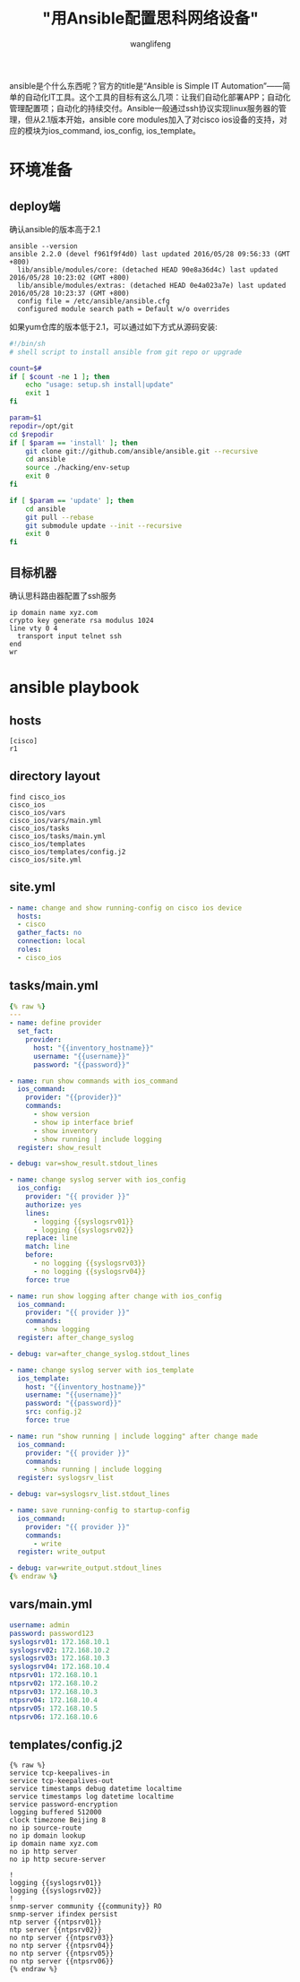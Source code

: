 #+TITLE: "用Ansible配置思科网络设备"
#+AUTHOR: wanglifeng
#+OPTIONS: H:4 ^:nil
#+PAGE_TAGS: ansible
#+PAGE_CATETORIES: network
#+PAGE_LAYOUT: post

#+HTML: <!--abstract-begin-->
ansible是个什么东西呢？官方的title是“Ansible is Simple IT Automation”——简单的自动化IT工具。这个工具的目标有这么几项：让我们自动化部署APP；自动化管理配置项；自动化的持续交付。Ansible一般通过ssh协议实现linux服务器的管理，但从2.1版本开始，ansible core modules加入了对cisco ios设备的支持，对应的模块为ios_command, ios_config, ios_template。
#+HTML: <!--abstract-end-->

* 环境准备
** deploy端
确认ansible的版本高于2.1
#+BEGIN_EXAMPLE
ansible --version
ansible 2.2.0 (devel f961f9f4d0) last updated 2016/05/28 09:56:33 (GMT +800)
  lib/ansible/modules/core: (detached HEAD 90e8a36d4c) last updated 2016/05/28 10:23:02 (GMT +800)
  lib/ansible/modules/extras: (detached HEAD 0e4a023a7e) last updated 2016/05/28 10:23:37 (GMT +800)
  config file = /etc/ansible/ansible.cfg
  configured module search path = Default w/o overrides
#+END_EXAMPLE

如果yum仓库的版本低于2.1，可以通过如下方式从源码安装:

#+BEGIN_SRC sh
#!/bin/sh
# shell script to install ansible from git repo or upgrade

count=$#
if [ $count -ne 1 ]; then
    echo "usage: setup.sh install|update"
    exit 1
fi

param=$1
repodir=/opt/git
cd $repodir
if [ $param == 'install' ]; then
    git clone git://github.com/ansible/ansible.git --recursive
    cd ansible
    source ./hacking/env-setup
    exit 0
fi

if [ $param == 'update' ]; then
    cd ansible
    git pull --rebase
    git submodule update --init --recursive
    exit 0
fi
#+END_SRC

** 目标机器
确认思科路由器配置了ssh服务
#+BEGIN_EXAMPLE
ip domain name xyz.com
crypto key generate rsa modulus 1024
line vty 0 4
  transport input telnet ssh
end
wr
#+END_EXAMPLE

* ansible playbook
** hosts
#+BEGIN_EXAMPLE
[cisco]
r1
#+END_EXAMPLE

** directory layout
#+BEGIN_EXAMPLE
find cisco_ios
cisco_ios
cisco_ios/vars
cisco_ios/vars/main.yml
cisco_ios/tasks
cisco_ios/tasks/main.yml
cisco_ios/templates
cisco_ios/templates/config.j2
cisco_ios/site.yml
#+END_EXAMPLE
** site.yml
#+BEGIN_SRC yaml
- name: change and show running-config on cisco ios device
  hosts:
  - cisco
  gather_facts: no
  connection: local
  roles:
  - cisco_ios
#+END_SRC

** tasks/main.yml
#+BEGIN_SRC yaml
{% raw %}
---
- name: define provider
  set_fact:
    provider:
      host: "{{inventory_hostname}}"
      username: "{{username}}"
      password: "{{password}}"

- name: run show commands with ios_command
  ios_command:
    provider: "{{provider}}"
    commands:
      - show version
      - show ip interface brief
      - show inventory
      - show running | include logging
  register: show_result

- debug: var=show_result.stdout_lines

- name: change syslog server with ios_config
  ios_config:
    provider: "{{ provider }}"
    authorize: yes
    lines:
      - logging {{syslogsrv01}}
      - logging {{syslogsrv02}}
    replace: line
    match: line
    before:
      - no logging {{syslogsrv03}}
      - no logging {{syslogsrv04}}
    force: true

- name: run show logging after change with ios_config
  ios_command:
    provider: "{{ provider }}"
    commands:
      - show logging
  register: after_change_syslog

- debug: var=after_change_syslog.stdout_lines

- name: change syslog server with ios_template
  ios_template:
    host: "{{inventory_hostname}}"
    username: "{{username}}"
    password: "{{password}}"
    src: config.j2
    force: true

- name: run "show running | include logging" after change made
  ios_command:
    provider: "{{ provider }}"
    commands:
      - show running | include logging
  register: syslogsrv_list

- debug: var=syslogsrv_list.stdout_lines

- name: save running-config to startup-config
  ios_command:
    provider: "{{ provider }}"
    commands:
      - write
  register: write_output

- debug: var=write_output.stdout_lines
{% endraw %}
#+END_SRC

** vars/main.yml
#+BEGIN_SRC yaml
username: admin
password: password123
syslogsrv01: 172.168.10.1
syslogsrv02: 172.168.10.2
syslogsrv03: 172.168.10.3
syslogsrv04: 172.168.10.4
ntpsrv01: 172.168.10.1
ntpsrv02: 172.168.10.2
ntpsrv03: 172.168.10.3
ntpsrv04: 172.168.10.4
ntpsrv05: 172.168.10.5
ntpsrv06: 172.168.10.6
#+END_SRC

** templates/config.j2
#+BEGIN_EXAMPLE
{% raw %}
service tcp-keepalives-in
service tcp-keepalives-out
service timestamps debug datetime localtime
service timestamps log datetime localtime
service password-encryption
logging buffered 512000
clock timezone Beijing 8
no ip source-route
no ip domain lookup
ip domain name xyz.com
no ip http server
no ip http secure-server

!
logging {{syslogsrv01}}
logging {{syslogsrv02}}
!
snmp-server community {{community}} RO
snmp-server ifindex persist
ntp server {{ntpsrv01}}
ntp server {{ntpsrv02}}
no ntp server {{ntpsrv03}}
no ntp server {{ntpsrv04}}
no ntp server {{ntpsrv05}}
no ntp server {{ntpsrv06}}
{% endraw %}
#+END_EXAMPLE
